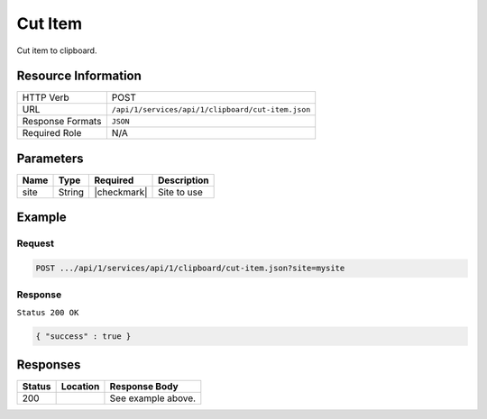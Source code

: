 .. _crafter-studio-api-clipboard-cut-item:

========
Cut Item
========

Cut item to clipboard.

--------------------
Resource Information
--------------------

+----------------------------+-------------------------------------------------------------------+
|| HTTP Verb                 || POST                                                             |
+----------------------------+-------------------------------------------------------------------+
|| URL                       || ``/api/1/services/api/1/clipboard/cut-item.json``                |
+----------------------------+-------------------------------------------------------------------+
|| Response Formats          || ``JSON``                                                         |
+----------------------------+-------------------------------------------------------------------+
|| Required Role             || N/A                                                              |
+----------------------------+-------------------------------------------------------------------+

----------
Parameters
----------

+---------------+-------------+---------------+--------------------------------------------------+
|| Name         || Type       || Required     || Description                                     |
+===============+=============+===============+==================================================+
|| site         || String     || |checkmark|  || Site to use                                     |
+---------------+-------------+---------------+--------------------------------------------------+

-------
Example
-------
^^^^^^^
Request
^^^^^^^

.. code-block:: guess

    POST .../api/1/services/api/1/clipboard/cut-item.json?site=mysite

.. code-block:: json
    :linenos:

    {
      "item":
        [
          {
            "uri":"/site/website/articles",
            "children":
              [
                {
                  "uri":"/site/website/articles/crafter-level-descriptor.level.xml"
                },
                {
                  "uri":"/site/website/articles/2016",
                  "children":
                    [
                      {
                        "uri":"/site/website/articles/2016/12",
                        "children":
                          [
                            {
                              "uri":"/site/website/articles/2016/12/top-books-for-young-women/index.xml"
                            }
                          ]
                      },
                      {
                        "uri":"/site/website/articles/2016/6",
                        "children":
                          [
                            {
                              "uri":"/site/website/articles/2016/6/coffee-is-good-for-your-health/index.xml"
                            }
                          ]
                      },
                      {
                        "uri":"/site/website/articles/2016/7",
                        "children":
                          [
                            {
                              "uri":"/site/website/articles/2016/7/new-acme-phone-released-today/index.xml"
                            }
                          ]
                      }
                    ]
                },
                {
                  "uri":"/site/website/articles/2017",
                  "children":
                    [
                      {
                        "uri":"/site/website/articles/2017/1",
                        "children":
                          [
                            {
                              "uri":"/site/website/articles/2017/1/men-styles-for-winter/index.xml"
                            },
                            {
                              "uri":"/site/website/articles/2017/1/women-styles-for-winter/index.xml"
                            }
                          ]
                      },
                      {
                        "uri":"/site/website/articles/2017/2",
                        "children":
                          [
                            {
                              "uri":"/site/website/articles/2017/2/10-tips-to-get-a-six-pack/index.xml"
                            },
                            {
                              "uri":"/site/website/articles/2017/2/top-romantic-valentine-movies/index.xml"
                            }
                          ]
                      },
                      {
                        "uri":"/site/website/articles/2017/3",
                        "children":
                          [
                            {
                              "uri":"/site/website/articles/2017/3/5-popular-diets-for-women/index.xml"
                            },
                            {
                              "uri":"/site/website/articles/2017/3/top-clubs-in-virginia/index.xml"
                            }
                          ]
                      }
                    ]
                }
              ]
          }
        ]
    }

^^^^^^^^
Response
^^^^^^^^

``Status 200 OK``

.. code-block:: json

    { "success" : true }


---------
Responses
---------

+---------+-------------------------------------------+---------------------------------------------------+
|| Status || Location                                 || Response Body                                    |
+=========+===========================================+===================================================+
|| 200    ||                                          || See example above.                               |
+---------+-------------------------------------------+---------------------------------------------------+
